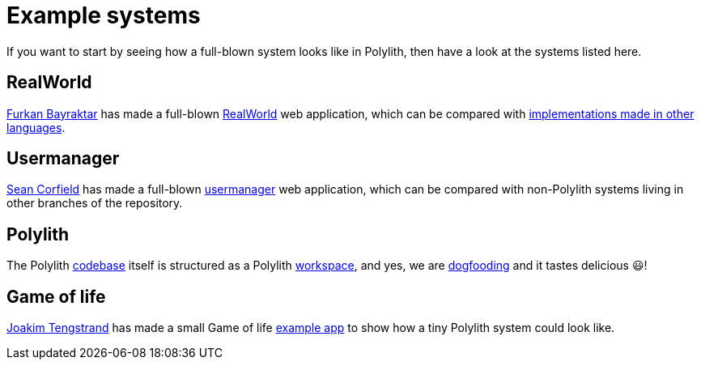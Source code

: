= Example systems

If you want to start by seeing how a full-blown system looks like in Polylith, then have a look at the systems listed here.

== RealWorld

https://github.com/furkan3ayraktar[Furkan Bayraktar] has made a full-blown
https://github.com/furkan3ayraktar/clojure-polylith-realworld-example-app[RealWorld] web application,
which can be compared with https://github.com/gothinkster/realworld[implementations made in other languages].

== Usermanager

https://github.com/seancorfield[Sean Corfield] has made a full-blown
https://github.com/seancorfield/usermanager-example/tree/polylith[usermanager] web application,
which can be compared with non-Polylith systems living in other branches of the repository.

== Polylith

The Polylith https://github.com/polyfy/polylith[codebase] itself is structured as a Polylith xref:workspace.adoc[workspace],
and yes, we are https://en.wikipedia.org/wiki/Eating_your_own_dog_food[dogfooding] and it tastes delicious 😃!

== Game of life

https://github.com/tengstrand[Joakim Tengstrand] has made a small Game of life
https://github.com/tengstrand/game-of-life[example app] to show how a tiny Polylith system could look like.
